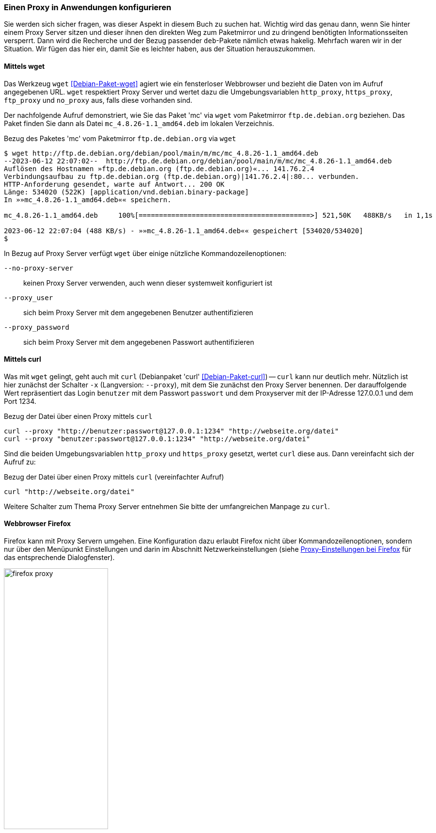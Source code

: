 // Datei: ./praxis/http-proxy/anwendungen.adoc

// Baustelle: Notizen

[[http-proxy-anwendungen]]
=== Einen Proxy in Anwendungen konfigurieren ===

// Stichworte für den Index
(((Proxy, in Anwendungen konfigurieren)))
(((Proxy Server, in Anwendungen konfigurieren)))

Sie werden sich sicher fragen, was dieser Aspekt in diesem Buch zu
suchen hat. Wichtig wird das genau dann, wenn Sie hinter einem Proxy
Server sitzen und dieser ihnen den direkten Weg zum Paketmirror und 
zu dringend benötigten Informationsseiten versperrt. Dann wird die
Recherche und der Bezug passender `deb`-Pakete nämlich etwas hakelig. 
Mehrfach waren wir in der Situation. Wir fügen das hier ein, damit 
Sie es leichter haben, aus der Situation herauszukommen.

==== Mittels wget ====

Das Werkzeug `wget` <<Debian-Paket-wget>> agiert wie ein fensterloser
Webbrowser und bezieht die Daten von im Aufruf angegebenen URL. `wget`
respektiert Proxy Server und wertet dazu die Umgebungsvariablen
`http_proxy`, `https_proxy`, `ftp_proxy` und `no_proxy` aus, falls diese
vorhanden sind. 

Der nachfolgende Aufruf demonstriert, wie Sie das Paket 'mc' via `wget`
vom Paketmirror `ftp.de.debian.org` beziehen. Das Paket finden Sie dann
als Datei `mc_4.8.26-1.1_amd64.deb` im lokalen Verzeichnis.

.Bezug des Paketes 'mc' vom Paketmirror `ftp.de.debian.org` via `wget`
----
$ wget http://ftp.de.debian.org/debian/pool/main/m/mc/mc_4.8.26-1.1_amd64.deb
--2023-06-12 22:07:02--  http://ftp.de.debian.org/debian/pool/main/m/mc/mc_4.8.26-1.1_amd64.deb
Auflösen des Hostnamen »ftp.de.debian.org (ftp.de.debian.org)«... 141.76.2.4
Verbindungsaufbau zu ftp.de.debian.org (ftp.de.debian.org)|141.76.2.4|:80... verbunden.
HTTP-Anforderung gesendet, warte auf Antwort... 200 OK
Länge: 534020 (522K) [application/vnd.debian.binary-package]
In »»mc_4.8.26-1.1_amd64.deb«« speichern.

mc_4.8.26-1.1_amd64.deb     100%[==========================================>] 521,50K   488KB/s   in 1,1s   

2023-06-12 22:07:04 (488 KB/s) - »»mc_4.8.26-1.1_amd64.deb«« gespeichert [534020/534020]
$
----

In Bezug auf Proxy Server verfügt `wget` über einige nützliche Kommandozeilenoptionen:

`--no-proxy-server`:: keinen Proxy Server verwenden, auch wenn dieser
systemweit konfiguriert ist

`--proxy_user` :: sich beim Proxy Server mit dem angegebenen Benutzer authentifizieren

`--proxy_password` :: sich beim Proxy Server mit dem angegebenen Passwort authentifizieren

==== Mittels curl ====

Was mit `wget` gelingt, geht auch mit `curl` (Debianpaket 'curl'
<<Debian-Paket-curl>>) -- `curl` kann nur deutlich mehr. Nützlich ist
hier zunächst der Schalter `-x` (Langversion: `--proxy`), mit dem Sie
zunächst den Proxy Server benennen. Der darauffolgende Wert repräsentiert
das Login `benutzer` mit dem Passwort `passwort` und dem Proxyserver mit
der IP-Adresse 127.0.0.1 und dem Port 1234.

.Bezug der Datei über einen Proxy mittels `curl`
----
curl --proxy "http://benutzer:passwort@127.0.0.1:1234" "http://webseite.org/datei"
curl --proxy "benutzer:passwort@127.0.0.1:1234" "http://webseite.org/datei"
----

Sind die beiden Umgebungsvariablen `http_proxy` und `https_proxy`
gesetzt, wertet `curl` diese aus. Dann vereinfacht sich der Aufruf zu:

.Bezug der Datei über einen Proxy mittels `curl` (vereinfachter Aufruf)
----
curl "http://webseite.org/datei"
----

Weitere Schalter zum Thema Proxy Server entnehmen Sie bitte der
umfangreichen Manpage zu `curl`.

==== Webbrowser Firefox ==== 

Firefox kann mit Proxy Servern umgehen. Eine Konfiguration dazu erlaubt
Firefox nicht über Kommandozeilenoptionen, sondern nur über den 
Menüpunkt Einstellungen und darin im Abschnitt Netzwerkeinstellungen 
(siehe <<fig.firefox-proxy>> für das entsprechende Dialogfenster).

.Proxy-Einstellungen bei Firefox
image::praxis/http-proxy/firefox-proxy.png[id="fig.firefox-proxy", width="50%"]

Während frühe Versionen von Firefox Umgebungsvariablen noch ignorierten,
haben Sie mittlerweile die freie Auswahl zwischen ``kein Proxy Server'',
``automatische Erkennung'', ``Verwendung der Umgebungsvariablen'' , 
``manueller Konfiguration'' und der Verwendung einer automatischen URL
zur Konfiguration.

==== Webbrowser Chromium ====

* Systemeinstellungen

----
Bei der Ausführung von Google Chrome in einer unterstützten Desktop-Umgebung werden die Proxy-Einstellungen des Systems verwendet.
----

* Kommandozeilenparameter

`--proxy-server` :: Proxy Server benutzen

----
Specify the HTTP/SOCKS4/SOCKS5 proxy server to use for requests. This 
overrides any environment variables or settings picked via the options 
dialog.  An individual proxy server is specified using the format:

[<proxy-scheme>://]<proxy-host>[:<proxy-port>]

Where <proxy-scheme> is the protocol of the proxy server, and is one of:

"http", "socks", "socks4", "socks5".

If the <proxy-scheme> is omitted, it defaults to "http". Also note that 
"socks" is equivalent to "socks5".

Examples:

--proxy-server="foopy:99"
  Use the HTTP proxy "foopy:99" to load all URLs.

--proxy-server="socks://foobar:1080"
  Use the SOCKS v5 proxy "foobar:1080" to load all URLs.

--proxy-server="socks4://foobar:1080"
  Use the SOCKS v4 proxy "foobar:1080" to load all URLs.

--proxy-server="socks5://foobar:66"
  Use the SOCKS v5 proxy "foobar:66" to load all URLs.

It is also possible to specify a separate proxy server for different URL 
types, by prefixing the proxy server specifier with a URL specifier:

Example:

--proxy-server="https=proxy1:80;http=socks4://baz:1080"
  Load https://* URLs using the HTTP proxy "proxy1:80". And load http://*
  URLs using the SOCKS v4 proxy "baz:1080".
----

`--no-proxy-server`:: keinen Proxy Server verwenden, auch wenn
systemweit konfiguriert

`--proxy-auto-detect` :: automatische Erkennung des Proxy Servers

`--proxy-pac-url` :: legt die URL der automatischen Konfiguration
zur Erkennung des Proxy Servers fest

// Datei (Ende): ./praxis/http-proxy/anwendungen.adoc
